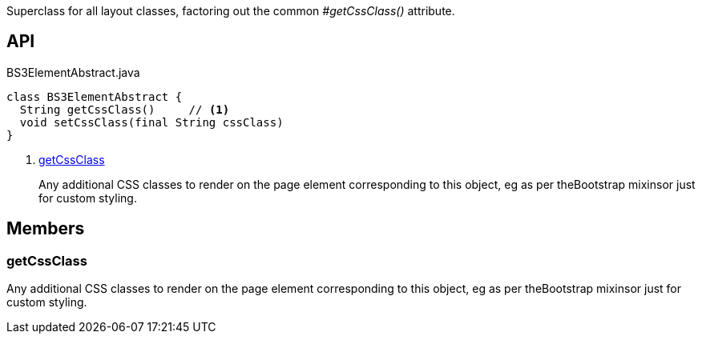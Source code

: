 :Notice: Licensed to the Apache Software Foundation (ASF) under one or more contributor license agreements. See the NOTICE file distributed with this work for additional information regarding copyright ownership. The ASF licenses this file to you under the Apache License, Version 2.0 (the "License"); you may not use this file except in compliance with the License. You may obtain a copy of the License at. http://www.apache.org/licenses/LICENSE-2.0 . Unless required by applicable law or agreed to in writing, software distributed under the License is distributed on an "AS IS" BASIS, WITHOUT WARRANTIES OR  CONDITIONS OF ANY KIND, either express or implied. See the License for the specific language governing permissions and limitations under the License.

Superclass for all layout classes, factoring out the common _#getCssClass()_ attribute.

== API

[source,java]
.BS3ElementAbstract.java
----
class BS3ElementAbstract {
  String getCssClass()     // <.>
  void setCssClass(final String cssClass)
}
----

<.> xref:#getCssClass[getCssClass]
+
--
Any additional CSS classes to render on the page element corresponding to this object, eg as per theBootstrap mixinsor just for custom styling.
--

== Members

[#getCssClass]
=== getCssClass

Any additional CSS classes to render on the page element corresponding to this object, eg as per theBootstrap mixinsor just for custom styling.

